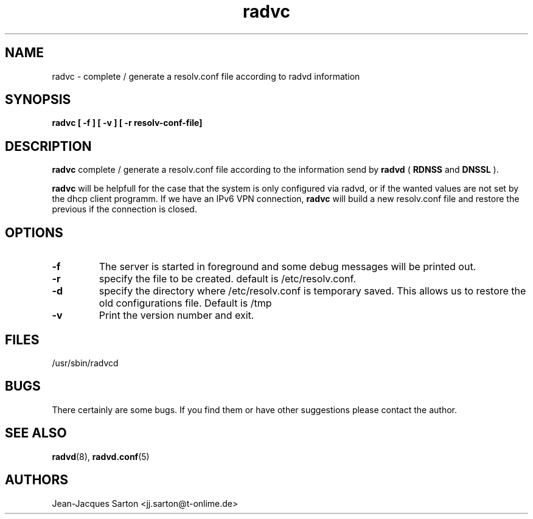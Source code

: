 .\"
.\"
.\"   Authors:
.\"    Jean-Jacques Sarton		<jj.sarton@t-onlime.de>	 
.\"
.\"   This software is Copyright 1996 by the above mentioned author(s), 
.\"   All Rights Reserved.
.\"
.\"   The license which is distributed with this software in the file COPYRIGHT
.\"   applies to this software.
.\"
.\"
.\"
.TH radvc 8 "25 Jan 2012" "v0.1" ""
.SH NAME
radvc \- complete / generate a resolv.conf file according to radvd information
.SH SYNOPSIS
.B radvc
.B "[ \-f ] [ \-v ] [ \-r resolv-conf-file]"

.SH DESCRIPTION
.B radvc
complete / generate a resolv.conf file according to the information send by
.B radvd
(
.B RDNSS
and
.B DNSSL
).

.B radvc
will be helpfull for the case that the system is only configured via radvd,
or if the wanted values are not set by the dhcp client programm. If we have
an IPv6 VPN connection,
.B radvc
will build a new resolv.conf file and restore the previous if the connection
is closed.


.SH OPTIONS
 
.TP
.BR "\-f"
The server is started in foreground and some debug messages will be printed
out.

.TP
.BR "\-r"
specify the file to be created. default is /etc/resolv.conf.


.TP
.BR "\-d"
specify the directory where /etc/resolv.conf is temporary saved. This allows
us to restore the old configurations file. Default is /tmp

.TP
.BR "\-v"
Print the version number and exit.

.SH FILES

.nf
/usr/sbin/radvcd
.fi
.SH BUGS

There certainly are some bugs. If you find them or have other
suggestions please contact the author.

.SH "SEE ALSO"

.BR radvd (8),
.BR radvd.conf (5)
.SH AUTHORS

.nf
Jean-Jacques Sarton		<jj.sarton@t-onlime.de>
.fi
